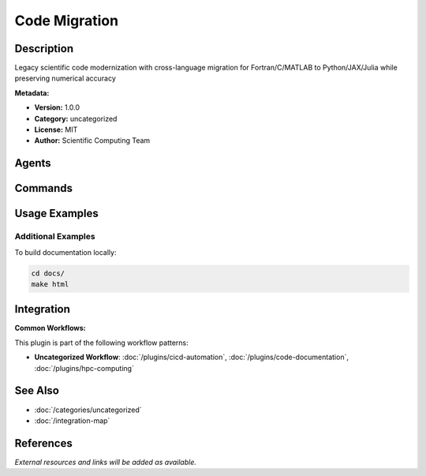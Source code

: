 Code Migration
==============

.. module:: code-migration
   :synopsis: Legacy scientific code modernization with cross-language migration for Fortran/C/MATLAB to Python/JAX/Julia while preserving numerical accuracy

Description
-----------

Legacy scientific code modernization with cross-language migration for Fortran/C/MATLAB to Python/JAX/Julia while preserving numerical accuracy

**Metadata:**

- **Version:** 1.0.0
- **Category:** uncategorized
- **License:** MIT
- **Author:** Scientific Computing Team

Agents
------

.. agent:: scientific-code-adoptor

   Legacy scientific code modernization expert for cross-language migration. Expert in Fortran/C/MATLAB to Python/JAX/Julia with numerical accuracy preservation.

   **Status:** active

Commands
--------

.. command:: /adopt-code

   Analyze, integrate, and optimize scientific computing codebases for modern frameworks while preserving numerical accuracy

   **Status:** active

   Usage Example:

   .. code-block:: bash

      /adopt-code

Usage Examples
--------------

Additional Examples
~~~~~~~~~~~~~~~~~~~

To build documentation locally:

.. code-block:: bash

   cd docs/
   make html

Integration
-----------

**Common Workflows:**

This plugin is part of the following workflow patterns:

- **Uncategorized Workflow**: :doc:`/plugins/cicd-automation`, :doc:`/plugins/code-documentation`, :doc:`/plugins/hpc-computing`

See Also
--------

- :doc:`/categories/uncategorized`
- :doc:`/integration-map`

References
----------

*External resources and links will be added as available.*
